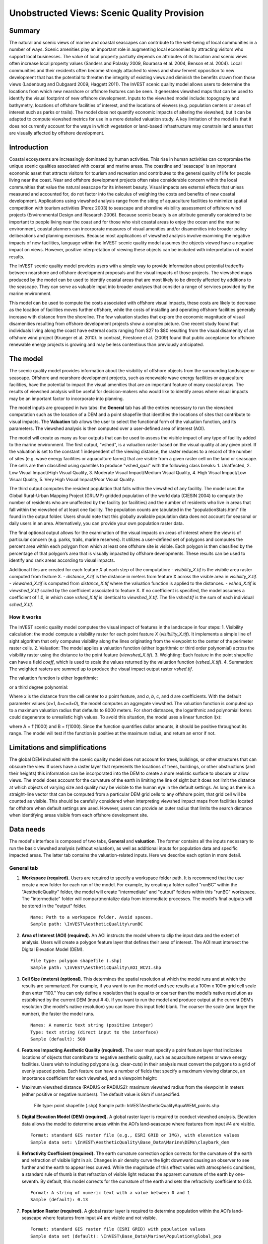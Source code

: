 .. _aethetic-quality:

.. |openfold| image:: ./shared_images/openfolder.png
              :alt: open
	      :align: middle 

.. |addbutt| image:: ./shared_images/addbutt.png
             :alt: add
	     :align: middle 
	     :height: 15px

.. |okbutt| image:: ./shared_images/okbutt.png
            :alt: OK
	    :align: middle 

.. |adddata| image:: ./shared_images/adddata.png
             :alt: add
	     :align: middle 

********************************************
Unobstructed Views: Scenic Quality Provision
********************************************

Summary
=======
 
The natural and scenic views of marine and coastal seascapes can contribute to the well-being of local communities in a number of ways.  Scenic amenities play an important role in augmenting local economies by attracting visitors who support local businesses. The value of local property partially depends on attributes of its location and scenic views often increase local property values (Sanders and Polasky 2009, Bourassa et al. 2004, Benson et al. 2004).   Local communities and their residents often become strongly attached to views and show fervent opposition to new development that has the potential to threaten the integrity of existing views and diminish the benefits drawn from those views (Ladenburg and Dubgaard 2009, Haggett 2011).  The InVEST scenic quality model allows users to determine the locations from which new nearshore or offshore features can be seen. It generates viewshed maps that can be used to identify the visual footprint of new offshore development.  Inputs to the viewshed model include: topography and bathymetry, locations of offshore facilities of interest, and the locations of viewers (e.g. population centers or areas of interest such as parks or trails).  The model does not quantify economic impacts of altering the viewshed, but it can be adapted to compute viewshed metrics for use in a more detailed valuation study.  A key limitation of the model is that it does not currently account for the ways in which vegetation or land-based infrastructure may constrain land areas that are visually affected by offshore development.


Introduction
============

Coastal ecosystems are increasingly dominated by human activities.  This rise in human activities can compromise the unique scenic qualities associated with coastal and marine areas.  The coastline and 'seascape' is an important economic asset that attracts visitors for tourism and recreation and contributes to the general quality of life for people living near the coast.  Near and offshore development projects often raise considerable concern within the local communities that value the natural seascape for its inherent beauty.  Visual impacts are external effects that unless measured and accounted for, do not factor into the calculus of weighing the costs and benefits of new coastal development.  Applications using viewshed analysis range from the siting of aquaculture facilities to minimize spatial competition with tourism activities (Perez 2003) to seascape and shoreline visibility assessment of offshore wind projects (Environmental Design and Research 2006).  Because scenic beauty is an attribute generally considered to be important to people living near the coast and for those who visit coastal areas to enjoy the ocean and the marine environment, coastal planners can incorporate measures of visual amenities and/or disamenities into broader policy deliberations and planning exercises.  Because most applications of viewshed analysis involve examining the negative impacts of new facilities, language within the InVEST scenic quality model assumes the objects viewed have a negative impact on views.  However, positive interpretation of viewing these objects can be included with interpretation of model results. 

The InVEST scenic quality model provides users with a simple way to provide information about potential tradeoffs between nearshore and offshore development proposals and the visual impacts of those projects.  The viewshed maps produced by the model can be used to identify coastal areas that are most likely to be directly affected by additions to the seascape.  They can serve as valuable input into broader analyses that consider a range of services provided by the marine environment.

This model can be used to compute the costs associated with offshore visual impacts, these costs are likely to decrease as the location of facilities moves further offshore, while the costs of installing and operating offshore facilities generally increase with distance from the shoreline. The few valuation studies that explore the economic magnitude of visual disamenities resulting from offshore development projects show a complex picture. One recent study found that individuals living along the coast have external costs ranging from $27 to $80 resulting from the visual disamenity of an offshore wind project (Krueger et al. 2010). In contrast, Firestone et al. (2009) found that public acceptance for offshore renewable energy projects is growing and may be less contentious than previously anticipated.


The model
=========

The scenic quality model provides information about the visibility of offshore objects from the surrounding landscape or seascape.  Offshore and nearshore development projects, such as renewable wave energy facilities or aquaculture facilities, have the potential to impact the visual amenities that are an important feature of many coastal areas.  The results of viewshed analysis will be useful for decision-makers who would like to identify areas where visual impacts may be an important factor to incorporate into planning.  

The model inputs are groupped in two tabs: the **General** tab has all the entries necessary to run the viewshed computation such as the location of a DEM and a point shapefile that identifies the locations of sites that contribute to visual impacts. The **Valuation** tab allows the user to select the functional form of the valuation function, and its parameters. The viewshed analysis is then computed over a user-defined area of interest (AOI).

The model will create as many as four outputs that can be used to assess the visible impact of any type of facility added to the marine environment. The first output, "vshed", is a valuation raster based on the visual quality at any given pixel. If the valuation is set to the constant 1 independent of the viewing distance, the raster reduces to a record of the number of sites (e.g. wave energy facilities or aquaculture farms) that are visible from a given raster cell on the land or seascape. The cells are then classified using quantiles to produce "vshed_qual" with the following class breaks:  1. Unaffected, 2. Low Visual Impact/High Visual Quality, 3. Moderate Visual Impact/Medium Visual Quality, 4. High Visual Impact/Low Visual Quality, 5. Very High Visual Impact/Poor Visual Quality.

The third output computes the resident population that falls within the viewshed of any facility. The model uses the Global Rural-Urban Mapping Project (GRUMP) gridded population of the world data (CIESIN 2004) to compute the number of residents who are unaffected by the facility (or facilities) and the number of residents who live in areas that fall within the viewshed of at least one facility. The population counts are tabulated in the "populationStats.html" file found in the output folder. Users should note that this globally available population data does not account for seasonal or daily users in an area. Alternatively, you can provide your own population raster data.

The final optional output allows for the examination of the visual impacts on areas of interest where the view is of particular concern (e.g. parks, trails, marine reserves). It utilizes a user-defined set of polygons and computes the percent area within each polygon from which at least one offshore site is visible. Each polygon is then classified by the percentage of that polygon’s area that is visually impacted by offshore developments. These results can be used to identify and rank areas according to visual impacts.

Additional files are created for each feature *X* at each step of the computation:
- *visibility_X.tif* is the visibile area raster computed from feature X.
- *distance_X.tif* is the distance in meters from feature X across the visible area in *visibility_X.tif*.
- *viewshed_X.tif* is computed from *distance_X.tif* where the valuation function is applied to the distances.
- *vshed_X.tif* is *viewshed_X.tif* scaled by the coefficient associated to feature X. If no coefficient is specified, the model assumes a coefficient of 1.0, in which case *vshed_X.tif* is identical to *viewshed_X.tif*. The file *vshed.tif* is the sum of each individual *sched_X.tif*.

How it works
------------
The InVEST scenic quality model computes the visual impact of features in the landscape in four steps:
1. Visibility calculation: the model compute a visibility raster for each point feature *X* (*visibility_X.tif*). It implements a simple line of sight algorithm that only computes visibility along the lines originating from the viewpoint to the center of the perimeter raster cells.
2. Valuation: The model applies a valuation function (either logarithmic or third order polynomial) across the visibility raster using the distance to the point feature (*viewshed_X.tif*).
3. Weighting: Each feature in the point shapefile can have a field *coeff*, which is used to scale the values returned by the valuation function (*vshed_X.tif*).
4. Summation: The weighted rasters are summed up to produce the visual impact output raster *vshed.tif*.

The valuation function is either logarithmic:

.. math:: f(x) = a + b \cdot log(x)
   :label: logarithmic_form

or a third degree polynomial:

.. math:: f(x) = a + b \cdot x + c \cdot x^2 + d \cdot x^3
   :label: polynomial_form

Where *x* is the distance from the cell center to a point feature, and *a*, *b*, *c*, and *d* are coefficients. With the default parameter values (*a=1*, *b=c=d=0*), the model computes an aggregate viewshed. The valuation function is computed up to a maximum valuation radius that defaults to 8000 meters. For short distnaces, the logarithmic and polynomial forms could degenerate to unrealistic high values. To avoid this situation, the model uses a linear function l(x):

.. math:: l(x) = A \cdot x + B
   :label: linear_form

where A = f'(1000) and B = f(1000). Since the function quantifies dollar amounts, it should be positive throughout its range. The model will test if the function is positive at the maximum radius, and return an error if not.

Limitations and simplifications
===============================

The global DEM included with the scenic quality model does not account for trees, buildings, or other structures that can obscure the view.  If users have a raster layer that represents the locations of trees, buildings, or other obstructions (and their heights) this information can be incorporated into the DEM to create a more realistic surface to obscure or allow views.  The model does account for the curvature of the earth in limiting the line of sight but it does not limit the distance at which objects of varying size and quality may be visible to the human eye in the default settings. As long as there is a straight-line vector that can be computed from a particular DEM grid cells to any offshore point, that grid cell will be counted as visible.  This should be carefully considered when interpreting viewshed impact maps from facilities located far offshore when default settings are used.  However, users can provide an outer radius that limits the search distance when identifying areas visible from each offshore development site. 


.. _ae-data-needs:

Data needs
==========

The model's interface is composed of two tabs, **General** and **valuation**. The former contains all the inputs necessary to run the basic viewshed analysis (without valuation), as well as additional inputs for population data and specific impacted areas. The latter tab contains the valuation-related inputs. Here we describe each option in more detail.


General tab
-----------

1. **Workspace (required).**  Users are required to specify a workspace folder path. It is recommend that the user create a new folder for each run of the model. For example, by creating a folder called "runBC" within the "AestheticQuality" folder, the model will create "intermediate" and "output" folders within this "runBC" workspace. The "intermediate" folder will compartmentalize data from intermediate processes. The model’s final outputs will be stored in the "output" folder. ::

     Name: Path to a workspace folder. Avoid spaces. 
     Sample path: \InVEST\AestheticQuality\runBC

2. **Area of Interest (AOI) (required).**  An AOI instructs the model where to clip the input data and the extent of analysis. Users will create a polygon feature layer that defines their area of interest. The AOI must intersect the Digital Elevation Model (DEM). ::

     File type: polygon shapefile (.shp)
     Sample path: \InVEST\AestheticQuality\AOI_WCVI.shp

3. **Cell Size (meters) (optional).**  This determines the spatial resolution at which the model runs and at which the results are summarized. For example, if you want to run the model and see results at a 100m x 100m grid cell scale then enter "100." You can only define a resolution that is equal to or coarser than the model’s native resolution as established by the current DEM (input # 4). If you want to run the model and produce output at the current DEM’s resolution (the model’s native resolution) you can leave this input field blank. The coarser the scale (and larger the number), the faster the model runs. ::

     Names: A numeric text string (positive integer)
     Type: text string (direct input to the interface)
     Sample (default): 500

4. **Features Impacting Aesthetic Quality (required).**  The user must specify a point feature layer that indicates locations of objects that contribute to negative aesthetic quality, such as aquaculture netpens or wave energy facilities. Users wish to including polygons (e.g. clear-cuts) in their analysis must convert the polygons to a grid of evenly spaced points. Each feature can have a number of fields that specify a maximum viewing distance, an importance coefficient for each viewshed, and a viewpoint height:

- Maximum viewshed distance (RADIUS or RADIUS2): maximum viewshed radius from the viewpoint in meters (either positive or negative numbers). The default value is 8km if unspecified. 

     File type: point shapefile (.shp)
     Sample path: \InVEST\AestheticQuality\AquaWEM_points.shp

5. **Digital Elevation Model (DEM) (required).**  A global raster layer is required to conduct viewshed analysis. Elevation data allows the model to determine areas within the AOI’s land-seascape where features from input #4 are visible. ::

     Format: standard GIS raster file (e.g., ESRI GRID or IMG), with elevation values
     Sample data set: \InVEST\AestheticQuality\Base_Data\Marine\DEMs\claybark_dem

6. **Refractivity Coefficient (required).**  The earth curvature correction option corrects for the curvature of the earth and refraction of visible light in air. Changes in air density curve the light downward causing an observer to see further and the earth to appear less curved. While the magnitude of this effect varies with atmospheric conditions, a standard rule of thumb is that refraction of visible light reduces the apparent curvature of the earth by one-seventh. By default, this model corrects for the curvature of the earth and sets the refractivity coefficient to 0.13. ::

     Format: A string of numeric text with a value between 0 and 1 
     Sample (default): 0.13

7. **Population Raster (required).**  A global raster layer is required to determine population within the AOI’s land-seascape where features from input #4 are visible and not visible. ::

     Format: standard GIS raster file (ESRI GRID) with population values
     Sample data set (default): \InVEST\Base_Data\Marine\Population\global_pop

8. **Overlap Analysis Features (optional).**  The user has the option of providing a polygon feature layer where they would like to determine the impact of points (input #4) on visual quality. This input must be a polygon and projected in meters. The model will use this layer to determine what percent of the total area of each feature can see at least one of the points from input #4. ::

     File type: polygon shapefile (.shp)
     Sample path: \InVEST\AestheticQuality\BC_parks.shp


Valuation tab
-------------

1. **Valuation function.** Type of economic function the user wishes to use to quantify the visual impact of disamenities. The coefficients for each function can be specified in the following inputs.

2. **'a' coefficient.** Constant value (independent of the distance *x*) used by both the logarithmic and the polynomial functions. It is set to 1.0 by default.

     Format: A string of numeric text (direct input to the interface)
     Sample (default): 1.0

3. **'b' coefficient.** Coefficient used by both the logarithmic and the polynomial form. It weights the first order factor in the polynomial form, and the logarithmic factor for the logarithmic function. It is set to 0.0 by default.  

     Format: A string of numeric text (direct input to the interface)
     Sample (default): 0.0

4. **'c' coefficient.** Coefficient used in the polynomial form only to weight the second order term. It has no effect if the user chooses the logarithmic valuation function. It is set to 0.0 by default.  

     Format: A string of numeric text (direct input to the interface)
     Sample (default): 0.0

5. **'d' coefficient.** Coefficient that weights the third order factor. It is set to 0.0 by default.

     Format: A string of numeric text (direct input to the interface)
     Sample (default): 0.0


Running the model
=================

.. note:: The word '*path*' means to navigate or drill down into a folder structure using the Open Folder dialog window that is used to select GIS layers or Excel worksheets for model input data or parameters. 


Exploring the workspace and input folders
-----------------------------------------

These folders will hold all input, intermediate and output data for the model. As with all folders for ArcGIS, these folder names must not contain any spaces or symbols. See the sample data for an example.

Exploring a project workspace and input data folder  
^^^^^^^^^^^^^^^^^^^^^^^^^^^^^^^^^^^^^^^^^^^^^^^^^^^
The *\\InVEST\\AestheticQuality* folder holds the main working folder for the model and all other associated folders. Within the *AestheticQuality* folder there will be a subfolder named '*Input*'. This folder holds most of the GIS and tabular data needed to setup and run the model. 

The following image shows the sample folder structure and accompanying GIS data. We recommend using this folder structure as a guide to organize your workspaces and data. Refer to the following screenshots below for examples of folder structure and data organization.

.. figure:: ./aesthetic_quality_images/aefolders.png
   :align: center
   :figwidth: 250px


Creating a run of the model
---------------------------

The following example of setting up the Scenic Quality model uses the sample data and folder structure supplied with the InVEST installation package (see the :ref:`ae-data-needs` section for a more complete description of the data). These instructions only provide a guideline on how to specify to ArcGIS the various types of data needed and does not represent any site-specific model parameters. Users might choose different input parameters and/or have location-specific data to use in place of the sample data.

1. Click the plus symbol next to the InVEST toolbox.

.. figure:: ./shared_images/investtoolbox.png
   :align: center
   :figwidth: 300px

2. Expand the Marine toolset and click on the Aesthetic Quality script to open the model. 

.. figure:: ./aesthetic_quality_images/aetool350.png
   :align: center
   :figwidth: 500px

3. Specify the Workspace. Open |openfold| the *InVEST* workspace. If you created your own workspace folder (Step 1), then select it here.

   Select the *AestheticQuality* folder and click |addbutt| to set the main model workspace. This is the folder in which you will find the intermediate and final outputs when the model is run. 

4. Specify the Area of Interest (AOI). The AOI is the geographic area over which the model will be run. This example refers to the *AOI_WCVI.shp* shapefile supplied in the sample data.

   Open |openfold| the *\\InVEST\\AestheticQuality\\Input* data folder.
 
    If you created your own Input folder in step 1b, then select it here. Select the AOI shapefile and click |addbutt| to make the selection. 

5. Specify the Cell Size. This option determines the cell size for the output viewshed raster. The default is "500", meaning the model will run at the 500m resolution utilizing the input DEM. You can type directly into the text box to specify a different value.

6. Specify the Point Features Impacting Aesthetic Quality. This vector dataset represents points that have undesirable effects on aesthetic viewing quality. 

   Open |openfold| the *Input* data folder *\\InVEST\\AestheticQuality\\Input* and click |addbutt| the AquaWEM_points.shp shapefile.

7. Specify the Digital Elevation Model. The digital elevation model provides the base upon *InVEST\\Base_Data\\Marine\\DEMs* folder, select the *claybark_dem* raster and click |addbutt|.  

8. Specify the Refractivity Coefficient. The model requires a refractivity coefficient. The default value is value 0.13. You can type directly into the text box to specify a different value. 

9. Specify Global Population Raster. This dataset represents raster cells of population and is required for the viewshed analysis. Open |openfold| the *\\InVEST\\Base_Data\\Marine\\Population* folder and click |addbutt| the *global_pop* raster.

10. Specify Polygon Features for Overlap Analysis (Optional). This vector dataset represents polygon areas to be considered for the viewshed analysis. Open |openfold| the *\\InVEST\\AestheticQuality\\Input* data folder and add the *BC_parks.shp* shapefile.
 
11. At this point the model dialog box is completed for a complete run of the Aesthetic Quality model. 

    Click |okbutt| to start the model. The model will begin to run and a show a progress window with progress information about each step in the analysis. Once the model finishes, the progress window will show all the completed steps and the amount of time necessary for the model run. 

.. figure:: ./aesthetic_quality_images/aetoolfilled350.png
   :align: center
   :figwidth: 500px

.. figure:: ./aesthetic_quality_images/aecompleted350.png
   :align: center
   :figwidth: 500px


Multiple runs of the model
--------------------------

The model setup is the same as for a single run, but the user needs to specify a new workspace for each new run. Make sure each new workspace exists under the main model workspace folder (i.e. *AestheticQuality* folder in the example above). As long as all data are contained within the main Input data folder you can use the same Input folder for multiple runs. For example, using the sample data, if you wanted to create two runs of the Aesthetic Quality model based on two different visual polygon shapefiles (BC_parks.shp and BC_protectedAreas.shp), you could use the Input data folder under main *AestheticQuality* folder and create two new workspace folders, BC_parks and BC_protectedAreas. See below for an example of the folder setup. 

.. figure:: ./aesthetic_quality_images/aemultipleruns.png
   :align: center
   :figwidth: 250px


Viewing output from the model
-----------------------------

Upon successful completion of the model, you will see new folders in your Workspace called  "intermediate" and "Output". The Output folder, in particular, may contain several types of spatial data, which are described the :ref:`ae-interpreting-results` section.

.. figure:: ./aesthetic_quality_images/aeoutputdirs.png
   :align: center
   :figwidth: 500px

You can view the output spatial data in ArcMap using the Add Data button |adddata|.

You can change the symbology of a layer by right-clicking on the layer name in the table of contents, selecting "Properties", and then "Symbology". There are many options here to change the way the data appear in the map.

You can also view the attribute data of output files by right clicking on a layer and selecting "Open Attribute Table". 


.. _ae-interpreting-results:

Interpreting results
====================

Model outputs
-------------

The following is a short description of each of the outputs from the aesthetic views model. Each of these output files is saved in the "Output" folder that is saved within the user-specified workspace directory:

Output folder
^^^^^^^^^^^^^
+ Output\\vshed_qual

  + This raster layer contains a field that classifies based on quartiles the visual quality within the AOI. The visual quality classes include:  unaffected (no visual impact), high (low visual impact), medium (moderate visual impact), low (high visual impact), and very low (very high visual impact).

  + Additionally, the range of sites visible for each visual quality class is specified in this output's attribute table.

  + This layer can be symbolized by importing the symbology from the file "\\AestheticQuality\\Input\\vshed_qual.lyr"

+ Output\\vshed

  + This raster layer is the original output after the viewshed tool is run. It contains values ranging from 0 to the total number of points visible from each cell on the land or seascape. For example, all cells with a value of "4" would indicate that at that location four points are visible.

  + In order to compare scenario runs, use this layer rather than vshed_qual. By calculating the difference between "vshed" outputs from multiple runs, a user can assess changes in visual quality across scenarios.

+ Output\\vp_overlap.shp

  + This polygon feature layer contains a field called "AreaVShed" which expresses the percentage of area within each polygon where at least one point contributing to negative aesthetic quality is visible as compared to the total area of that polygon. 

  + This layer can easily be symbolized by importing the symbology from the file "\\AestheticQuality\\Input\\vp_overlap.lyr"

+ Output\\populationStats_[date and time].html

  + This html file includes a table and indicates the approximate number of people within the AOI that are 1) unaffected (no sites contributing to negative aesthetic quality are visible) and 2) affected (one or more sites visible).

+ Parameters_[yr-mon-day-min-sec].txt

  + Each time the model is run a text file will appear in the workspace folder. The file will list the parameter values for that run and be named according to the date and time.

Intermediate folder
^^^^^^^^^^^^^^^^^^^
+ intermediate\\dem_vs

  + This raster layer is the modified DEM within the user-specified extent. The portions of the DEM that are below sea-level are converted to a value of "0" since all viewing on the ocean will be at the surface.



Case example illustrating results
=================================

The following example illustrates the aesthetic views model. In this example, we examine the visual footprint resulting from potential wave energy facilities and aquaculture farms. The following figures and maps are for example only, and are not necessarily an accurate depiction of WCVI. In the first figure, we show the locations of the sites of potential wave energy facilities and aquaculture farms.

.. figure:: ./aesthetic_quality_images/aeexampmap1400.png
   :align: center
   :figwidth: 500px

In this example, there are four offshore wave energy facilities and ten aquaculture facilities. We then run the aesthetic views model to determine the visual footprint of these potential facilities. To run the model, we first create an area of interest polygon that encompasses all of the site locations and the portion of the sea and landscape that we are interested in evaluating. We then apply an upper bound of 8 km on the search radius. This limits the search distance to 8 km when identifying areas that are visible from each observation point. This upper bound is applied by adding the field RADIUS2 to the shapefile specifying the point features contributing to negative aesthetic quality. To limit the search to 8 km, each point is assigned a value of -8000 as shown in the following figure. 

.. figure:: ./aesthetic_quality_images/aeexamptab1.png
   :align: center
   :figwidth: 300px

After completing the steps outlined in the "Running the model" section, we obtain the following map that classifies the visual impacts of these sites.

Classification of visual quality
--------------------------------

The resulting map shows the footprint of visual quality from offshore wave energy sites and the aquaculture facilities.  The cells highlighted in red are the areas with the highest visual impact; the cells highlighted in green have the lowest visual impact. The grey cells have no visual impact. It is clear from the visual quality map that most offshore areas experience low visual impacts from the wave energy facilities, whereas areas surrounding the clustered aquaculture facilities experience the highest visual impacts. Please be aware that the quality of the viewshed model results depends on the quality of the DEM used in the analysis. Fine resolution DEMs that account for trees, buildings, and other obstructions will give the most realistic results.

.. figure:: ./aesthetic_quality_images/aeexampmap2400.png
   :align: center
   :figwidth: 500px

Resident population impacted by visual disamenities
---------------------------------------------------

In addition to producing a map of the visual footprint of objects located offshore, the aesthetic quality model also provides a count of the resident population that falls within this visual footprint. The viewshed model uses the Gridded Rural-Urban Population Model Project (GRUMP) dataset to extract the population counts within grid cells that are visible from any of the offshore sites. These counts are then tabulated and documented in the "PopulationStats.html" file found in the output folder. For this example, the number of residents unaffected by the offshore sites is 8554

.. figure:: ./aesthetic_quality_images/aeexamptab2350.png
   :align: center
   :figwidth: 400px

and the population count that falls within grid cells that can see at least one offshore site is 3735. Users again should be reminded that the GRUMP dataset is based on site-specific census data and may not accurately reflect the actual population that uses a particular area. This is particularly true for areas important for tourism and other seasonal activities that census data will not account for.

Viewshed overlap with protected areas
-------------------------------------

The final optional output of the aesthetic quality tool uses a set of user-specified polygons and computes the percent area within each polygon from which at least one offshore site is visible. To illustrate these results, we use a set of polygons that represent protected areas in the same study area explored above.

.. figure:: ./aesthetic_quality_images/aeexampmap3400.png
   :align: center
   :figwidth: 500px

The protected areas are shown in the above figure as green polygons and the points represent the location of the offshore wave energy facilities and aquaculture sites. For each protected area in the user-specified area of interest, the model then computes the percentage of each protected area that falls within the viewshed of the wave energy and aquaculture sites. The figure below shows the results for a selection of the protected areas included in the example.

.. figure:: ./aesthetic_quality_images/aeexampmap4400.png
   :align: center
   :figwidth: 500px

From this example, we see that for most of the protected areas, 1-25% of their total area falls within the viewshed footprint of the wave energy and aquaculture sites. For one of the smaller protected areas, 51-75% of its area falls within the viewshed footprint. These results are not spatially explicit at a fine scale because they do not indicate the exact locations from which one could see the facilities. However, these locations can be identified from the previous aesthetic quality results.



References
==========

Benson E., Hansen, J.,  Schwartz, A., and Smersh, G., 1998. Pricing residential amenities: the value of a view. Journal of Real Estate Research, 16: 55-73.

Bourassa, S., Hoesli, M. and Sun, J. 2004. What’s in a view? Environment and Planning A. 36(8): 1427-1450.

Center for International Earth Science Information Network (CIESIN), Columbia University; International Food Policy Research Institute (IFPRI); The World Bank; and Centro Internacional de Agricultura Tropical (CIAT). 2004. Global Rural-Urban Mapping Project (GRUMP), Alpha Version: Population Grids. Palisades, NY: Socioeconomic Data and Applications Center (SEDAC), Columbia University. Available at http://sedac.ciesin.columbia.edu/gpw. (downloaded on 1/6/2011).

Environmental Design and Research, P.C. 2006. Seascape and shoreline visibility assessment. Cape Wind Energy Project. Cape Cod, Martha’s Vineyard, and Nantucket, Massachusetts. Prepared for Cape Wind Associates, L.L.C. Boston, Mass. Syracuse, N.Y. July 2006.

Firestone, J., Kempton, W. & Krueger, A., 2009. Public acceptance of offshore wind power projects in the USA. Wind Energy, 12(2):183-202. 

Haggett, C. 2011. Understanding public responses to offshore wind power. Energy Policy. 39: 503-510.

Krueger, A., Parson, G., and Firestone, J., 2010. Valuing the visual disamenity of offshore wind power at varying distances from the shore: An application of on the Delaware shoreline. Working paper. Available at: http://works.bepress.com/george_parsons/doctype.html.

Ladenburg, J. & Dubgaard, A., 2009. Preferences of coastal zone user groups regarding the siting of offshore wind farms. Ocean & Coastal Management, 52(5): 233-242. 

Perez, O.M., Telfer, T.C. & Ross, L.G., 2005. Geographical information systems-based models for offshore floating marine fish cage aquaculture site selection in Tenerife, Canary Islands. Aquaculture Research, 36(10):946-961. 

Sander, H.A. & Polasky, S., 2009. The value of views and open space: Estimates from a hedonic pricing model for Ramsey County, Minnesota, USA. Land Use Policy, 26(3):837-845. 


